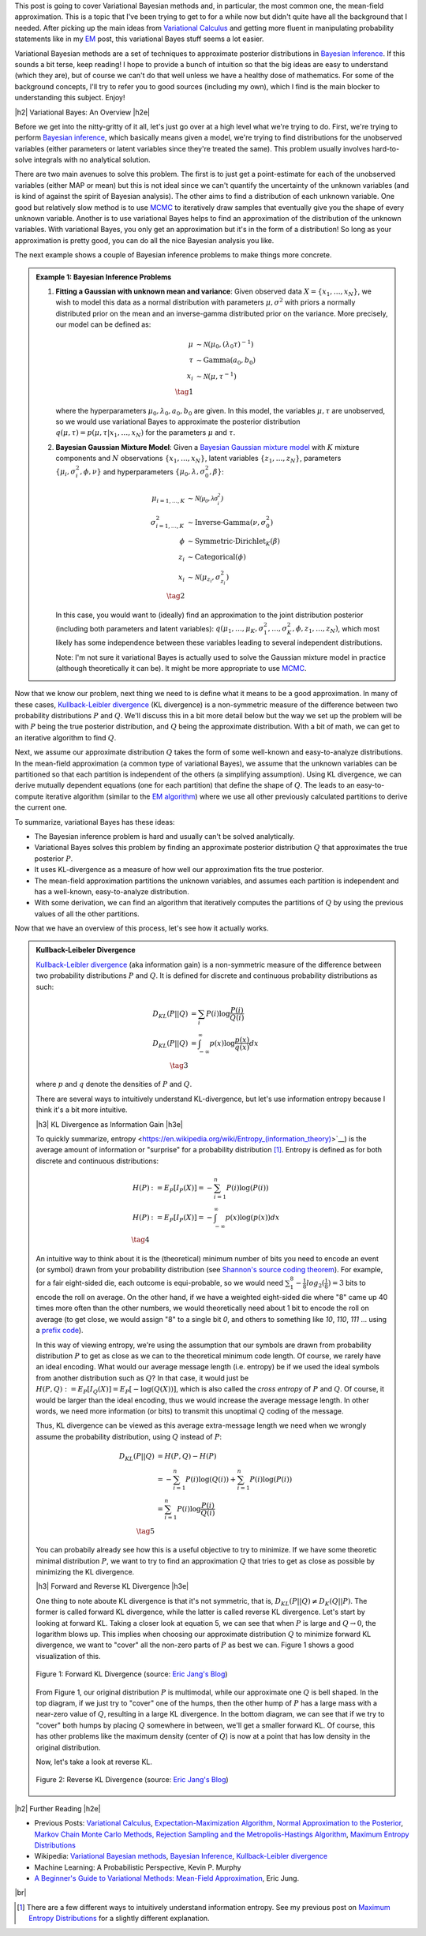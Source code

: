 .. title: Variational Bayes and The Mean-Field Approximation
.. slug: variational-bayes-and-the-mean-field-approximation
.. date: 2017-03-02 08:02:46 UTC-05:00
.. tags: Bayesian, variational calculus, mean-field, Kullback-Leibeler, mathjax
.. category: 
.. link: 
.. description: A brief introduction to variational Bayes and the mean-field approximation.
.. type: text

.. |br| raw:: html

   <br />

.. |H2| raw:: html

   <br/><h3>

.. |H2e| raw:: html

   </h3>

.. |H3| raw:: html

   <h4>

.. |H3e| raw:: html

   </h4>

.. |center| raw:: html

   <center>

.. |centere| raw:: html

   </center>

This post is going to cover Variational Bayesian methods and, in particular,
the most common one, the mean-field approximation.  This is a topic that I've
been trying to get to for a while now but didn't quite have all the background
that I needed.  After picking up the main ideas from
`Variational Calculus <link://slug/the-calculus-of-variations>`__ and
getting more fluent in manipulating probability statements like
in my `EM <link://slug/the-expectation-maximization-algorithm>`__ post,
this variational Bayes stuff seems a lot easier.

Variational Bayesian methods are a set of techniques to approximate posterior
distributions in `Bayesian Inference <https://en.wikipedia.org/wiki/Bayesian_inference>`__.
If this sounds a bit terse, keep reading!  I hope to provide a bunch of intuition
so that the big ideas are easy to understand (which they are), but of course we 
can't do that well unless we have a healthy dose of mathematics.  For some of the
background concepts, I'll try to refer you to good sources (including my own),
which I find is the main blocker to understanding this subject.  Enjoy!

.. TEASER_END

|h2| Variational Bayes: An Overview |h2e|

Before we get into the nitty-gritty of it all, let's just go over at a high level
what we're trying to do.  First, we're trying to perform `Bayesian inference <https://en.wikipedia.org/wiki/Bayesian_inference>`__, which basically means given a model, we're trying
to find distributions for the unobserved variables (either parameters or latent
variables since they're treated the same).  This problem usually involves
hard-to-solve integrals with no analytical solution.  

There are two main avenues to solve this problem.  The first is to just get a
point-estimate for each of the unobserved variables (either MAP or mean) but
this is not ideal since we can't quantify the uncertainty of the unknown
variables (and is kind of against the spirit of Bayesian analysis).  The other
aims to find a distribution of each unknown variable.  One good but relatively
slow method is to use `MCMC <link://slug/markov-chain-monte-carlo-mcmc-and-the-metropolis-hastings-algorithm>`__ to iteratively draw samples that eventually give you the shape
of every unknown variable.  Another is to use variational Bayes helps to find
an approximation of the distribution of the unknown variables.  With variational
Bayes, you only get an approximation but it's in the form of a distribution!
So long as your approximation is pretty good, you can do all the nice Bayesian
analysis you like.  

The next example shows a couple of Bayesian inference problems to make things
more concrete.

.. admonition:: Example 1: Bayesian Inference Problems

    1. **Fitting a Gaussian with unknown mean and variance**: 
       Given observed data :math:`X=\{x_1,\ldots, x_N\}`, we wish to model this data
       as a normal distribution with parameters :math:`\mu,\sigma^2` with priors
       a normally distributed prior on the mean and an inverse-gamma
       distributed prior on the variance.  More precisely, our model can be defined as:

       .. math::

            \mu &\sim \mathcal{N}(\mu_0, (\lambda_0\tau)^{-1}) \\ 
            \tau &\sim \text{Gamma}(a_0, b_0) \\
            x_i &\sim \mathcal{N}(\mu, \tau^{-1}) \\
            \tag{1}

       where the hyperparameters :math:`\mu_0, \lambda_0, a_0, b_0` are given.
       In this model, the variables :math:`\mu,\tau` are unobserved, so
       we would use variational Bayes to approximate the posterior
       distribution :math:`q(\mu, \tau) =p(\mu, \tau | x_1, \ldots, x_N)`
       for the parameters :math:`\mu` and :math:`\tau`.

    2. **Bayesian Gaussian Mixture Model**:
       Given a 
       `Bayesian Gaussian mixture model <https://en.wikipedia.org/wiki/Mixture_model#Gaussian_mixture_model>`__ 
       with :math:`K` mixture components
       and :math:`N` observations :math:`\{x_1,\ldots,x_N\}`, latent variables
       :math:`\{z_1,\ldots,z_N\}`, parameters :math:`\{\mu_i, \sigma^2_i, \phi, \nu\}`
       and hyperparameters :math:`\{\mu_0, \lambda, \sigma^2_0, \beta\}`:

       .. math::

           \mu_{i=1,\ldots,K} &\sim \mathcal{N(\mu_0, \lambda\sigma_i^2)} \\
           \sigma^2_{i=1,\ldots,K} &\sim \text{Inverse-Gamma}(\nu, \sigma_0^2) \\
           \phi &\sim \text{Symmetric-Dirichlet}_K(\beta) \\
           z_i &\sim \text{Categorical}(\phi) \\
           x_i &\sim \mathcal{N}(\mu_{z_i}, \sigma^2_{z_i})  \\
           \tag{2}

       In this case, you would want to (ideally) find an approximation to the
       joint distribution posterior (including both parameters and latent variables):
       :math:`q(\mu_1,\ldots,\mu_K, \sigma^2_1,\ldots, \sigma^2_K, \phi, z_1, \ldots, z_N)`,
       which most likely has some independence between these variables leading to
       several independent distributions.

       Note: I'm not sure it variational Bayes is actually used to solve the
       Gaussian mixture model in practice (although theoretically it can be).  It might be
       more appropriate to use `MCMC <link://slug/markov-chain-monte-carlo-mcmc-and-the-metropolis-hastings-algorithm>`__.


Now that we know our problem, next thing we need to is define what it means to
be a good approximation.  In many of these cases,
`Kullback-Leibler divergence <https://en.wikipedia.org/wiki/Kullback%E2%80%93Leibler_divergence>`__ (KL divergence)
is a non-symmetric measure of the difference between two probability distributions
:math:`P` and :math:`Q`.  We'll discuss this in a bit more detail below but the way
we set up the problem will be with :math:`P` being the true posterior distribution,
and :math:`Q` being the approximate distribution.  With a bit of math, we can
get to an iterative algorithm to find :math:`Q`.

Next, we assume our approximate distribution :math:`Q` takes the form of some
well-known and easy-to-analyze distributions.  In the mean-field approximation (a common
type of variational Bayes),
we assume that the unknown variables can be partitioned so that each partition
is independent of the others (a simplifying assumption).  Using KL divergence,
we can derive mutually dependent equations (one for each partition) that define
the shape of :math:`Q`.  The leads to an easy-to-compute iterative algorithm
(similar to the `EM algorithm <link://slug/the-expectation-maximization-algorithm>`__)
where we use all other previously calculated partitions to derive the current one.

To summarize, variational Bayes has these ideas:

* The Bayesian inference problem is hard and usually can't be solved analytically.
* Variational Bayes solves this problem by finding an approximate posterior
  distribution :math:`Q` that approximates the true posterior :math:`P`.
* It uses KL-divergence as a measure of how well our approximation fits the true posterior.
* The mean-field approximation partitions the unknown variables, and assumes each
  partition is independent and has a well-known, easy-to-analyze distribution.
* With some derivation, we can find an algorithm that iteratively computes
  the partitions of :math:`Q` by using the previous values of all the other
  partitions.

Now that we have an overview of this process, let's see how it actually works.

.. admonition:: Kullback-Leibeler Divergence

  `Kullback-Leibler divergence <https://en.wikipedia.org/wiki/Kullback%E2%80%93Leibler_divergence>`__ 
  (aka information gain) is a non-symmetric measure of the difference between
  two probability distributions :math:`P` and :math:`Q`.  It is defined for discrete
  and continuous probability distributions as such:

  .. math::

    D_{KL}(P||Q) &= \sum_i P(i) \log \frac{P(i)}{Q(i)} \\
    D_{KL}(P||Q) &= \int_{-\infty}^{\infty} p(x) \log \frac{p(x)}{q(x)} dx \\
    \tag{3}

  where :math:`p` and :math:`q` denote the densities of :math:`P` and :math:`Q`.

  There are several ways to intuitively understand KL-divergence, but let's use
  information entropy because I think it's a bit more intuitive.

  |h3| KL Divergence as Information Gain |h3e|

  To quickly summarize, entropy <https://en.wikipedia.org/wiki/Entropy_(information_theory)>`__)
  is the average amount of information or "surprise" for a probability
  distribution [1]_.  Entropy is defined as for both discrete and continuous distributions:

  .. math::

    H(P) &:= E_P[I_P(X)] = -\sum_{i=1}^n P(i) \log(P(i)) \\
    H(P) &:= E_P[I_P(X)] = - \int_{-\infty}^{\infty} p(x)\log(p(x)) dx \\
    \tag{4}

  An intuitive way to think about it is the (theoretical)
  minimum number of bits you need to encode an event (or symbol) drawn from your
  probability distribution (see `Shannon's source coding theorem
  <https://en.wikipedia.org/wiki/Shannon%27s_source_coding_theorem>`_).
  For example, for a fair eight-sided die, each outcome is equi-probable, so we
  would need :math:`\sum_1^8 -\frac{1}{8}log_2(\frac{1}{8}) = 3` bits to encode
  the roll on average.  On the other hand, if we have a weighted eight-sided
  die where "8" came up 40 times more often than the other numbers, we would
  theoretically need about 1 bit to encode the roll on average (to get close,
  we would assign "8" to a single bit `0`, and others to something like `10`,
  `110`, `111` ... using a `prefix code <https://en.wikipedia.org/wiki/Prefix_code>`_).  
  
  In this way of viewing entropy, we're using the assumption that our symbols
  are drawn from probability distribution :math:`P` to get as close as we can
  to the theoretical minimum code length.  Of course, we rarely have an ideal encoding. 
  What would our average message length (i.e. entropy) be if we used the ideal
  symbols from another distribution such as :math:`Q`?  In that case, it would
  just be :math:`H(P,Q) := E_P[I_Q(X)] = E_P[-\log(Q(X))]`, which is also
  called the *cross entropy* of :math:`P` and :math:`Q`.  Of course, it would
  be larger than the ideal encoding, thus we would increase the average message
  length.  In other words, we need more information (or bits) to transmit this
  unoptimal :math:`Q` coding of the message.

  Thus, KL divergence can be viewed as this average extra-message length we need 
  when we wrongly assume the probability distribution, using :math:`Q` instead of
  :math:`P`:

  .. math::

    D_{KL}(P||Q) &= H(P,Q) - H(P)\\
                 &= -\sum_{i=1}^n P(i) \log(Q(i)) + \sum_{i=1}^n P(i) \log(P(i)) \\
                 &= \sum_{i=1}^n P(i) \log\frac{P(i)}{Q(i)} \\
                 \tag{5}

  You can probabily already see how this is a useful objective to try to minimize.  If
  we have some theoretic minimal distribution :math:`P`, we want to try to find an
  approximation :math:`Q` that tries to get as close as possible by minimizing
  the KL divergence.

  |h3| Forward and Reverse KL Divergence |h3e|

  One thing to note aboute KL divergence is that it's not symmetric, that is,
  :math:`D_{KL}(P||Q) \neq D_{K}(Q||P)`.  The former is called forward KL divergence,
  while the latter is called reverse KL divergence.  Let's start by looking at
  forward KL.  Taking a closer look at equation 5, we can see that when :math:`P`
  is large and :math:`Q \rightarrow 0`, the logarithm blows up.  This implies
  when choosing our approximate distribution :math:`Q` to minimize forward KL
  divergence, we want to "cover" all the non-zero parts of :math:`P` as best
  we can.  Figure 1 shows a good visualization of this.  

  .. figure:: /images/forward-KL.png
    :height: 300px
    :alt: Forward KL Divergence (source: `Eric Jang's Blog <http://blog.evjang.com/2016/08/variational-bayes.html>`__)
    :align: center

    Figure 1: Forward KL Divergence (source: `Eric Jang's Blog <http://blog.evjang.com/2016/08/variational-bayes.html>`__)

  From Figure 1, our original distribution :math:`P` is multimodal, while our
  approximate one :math:`Q` is bell shaped.  In the top diagram, if we just try
  to "cover" one of the humps, then the other hump of :math:`P` has a large
  mass with a near-zero value of :math:`Q`, resulting in a large KL divergence.
  In the bottom diagram, we can see that if we try to "cover" both humps by placing
  :math:`Q` somewhere in between, we'll get a smaller forward KL.  Of course,
  this has other problems like the maximum density (center of :math:`Q`) is now
  at a point that has low density in the original distribution.

  Now, let's take a look at reverse KL.

  .. figure:: /images/reverse-KL.png
    :height: 300px
    :alt: Reverse KL Divergence (source: `Eric Jang's Blog <http://blog.evjang.com/2016/08/variational-bayes.html>`__)
    :align: center

    Figure 2: Reverse KL Divergence (source: `Eric Jang's Blog <http://blog.evjang.com/2016/08/variational-bayes.html>`__)
    

|h2| Further Reading |h2e|

* Previous Posts: `Variational Calculus <link://slug/the-calculus-of-variations>`__, `Expectation-Maximization Algorithm <link://slug/the-expectation-maximization-algorithm>`__, `Normal Approximation to the Posterior <link://slug/the-expectation-maximization-algorithm>`__, `Markov Chain Monte Carlo Methods, Rejection Sampling and the Metropolis-Hastings Algorithm <link://slug/markov-chain-monte-carlo-mcmc-and-the-metropolis-hastings-algorithm>`__, `Maximum Entropy Distributions <link://slug/maximum-entropy-distributions>`__
* Wikipedia: `Variational Bayesian methods <https://en.wikipedia.org/wiki/Variational_Bayesian_methods>`__, `Bayesian Inference <https://en.wikipedia.org/wiki/Bayesian_inference>`__, `Kullback-Leibler divergence <https://en.wikipedia.org/wiki/Kullback%E2%80%93Leibler_divergence>`__
* Machine Learning: A Probabilistic Perspective, Kevin P. Murphy
* `A Beginner's Guide to Variational Methods: Mean-Field Approximation <http://blog.evjang.com/2016/08/variational-bayes.html>`__, Eric Jung.

|br|

.. [1] There are a few different ways to intuitively understand information entropy.  See my previous post on `Maximum Entropy Distributions <link://slug/maximum-entropy-distributions>`__ for a slightly different explanation.

